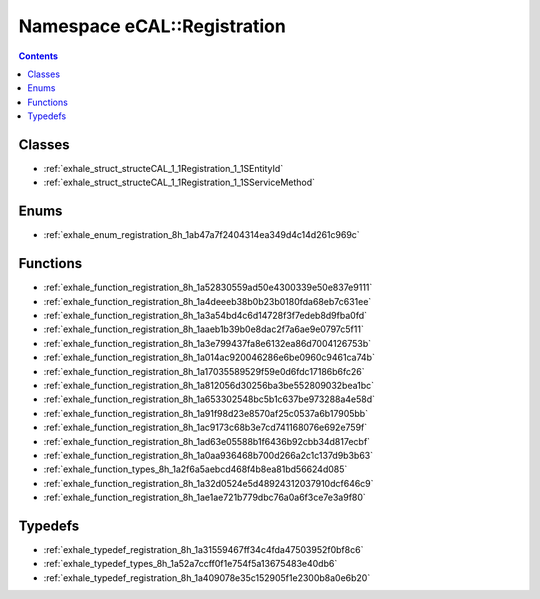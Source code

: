 
.. _namespace_eCAL__Registration:

Namespace eCAL::Registration
============================


.. contents:: Contents
   :local:
   :backlinks: none





Classes
-------


- :ref:`exhale_struct_structeCAL_1_1Registration_1_1SEntityId`

- :ref:`exhale_struct_structeCAL_1_1Registration_1_1SServiceMethod`


Enums
-----


- :ref:`exhale_enum_registration_8h_1ab47a7f2404314ea349d4c14d261c969c`


Functions
---------


- :ref:`exhale_function_registration_8h_1a52830559ad50e4300339e50e837e9111`

- :ref:`exhale_function_registration_8h_1a4deeeb38b0b23b0180fda68eb7c631ee`

- :ref:`exhale_function_registration_8h_1a3a54bd4c6d14728f3f7edeb8d9fba0fd`

- :ref:`exhale_function_registration_8h_1aaeb1b39b0e8dac2f7a6ae9e0797c5f11`

- :ref:`exhale_function_registration_8h_1a3e799437fa8e6132ea86d7004126753b`

- :ref:`exhale_function_registration_8h_1a014ac920046286e6be0960c9461ca74b`

- :ref:`exhale_function_registration_8h_1a17035589529f59e0d6fdc17186b6fc26`

- :ref:`exhale_function_registration_8h_1a812056d30256ba3be552809032bea1bc`

- :ref:`exhale_function_registration_8h_1a653302548bc5b1c637be973288a4e58d`

- :ref:`exhale_function_registration_8h_1a91f98d23e8570af25c0537a6b17905bb`

- :ref:`exhale_function_registration_8h_1ac9173c68b3e7cd741168076e692e759f`

- :ref:`exhale_function_registration_8h_1ad63e05588b1f6436b92cbb34d817ecbf`

- :ref:`exhale_function_registration_8h_1a0aa936468b700d266a2c1c137d9b3b63`

- :ref:`exhale_function_types_8h_1a2f6a5aebcd468f4b8ea81bd56624d085`

- :ref:`exhale_function_registration_8h_1a32d0524e5d48924312037910dcf646c9`

- :ref:`exhale_function_registration_8h_1ae1ae721b779dbc76a0a6f3ce7e3a9f80`


Typedefs
--------


- :ref:`exhale_typedef_registration_8h_1a31559467ff34c4fda47503952f0bf8c6`

- :ref:`exhale_typedef_types_8h_1a52a7ccff0f1e754f5a13675483e40db6`

- :ref:`exhale_typedef_registration_8h_1a409078e35c152905f1e2300b8a0e6b20`
